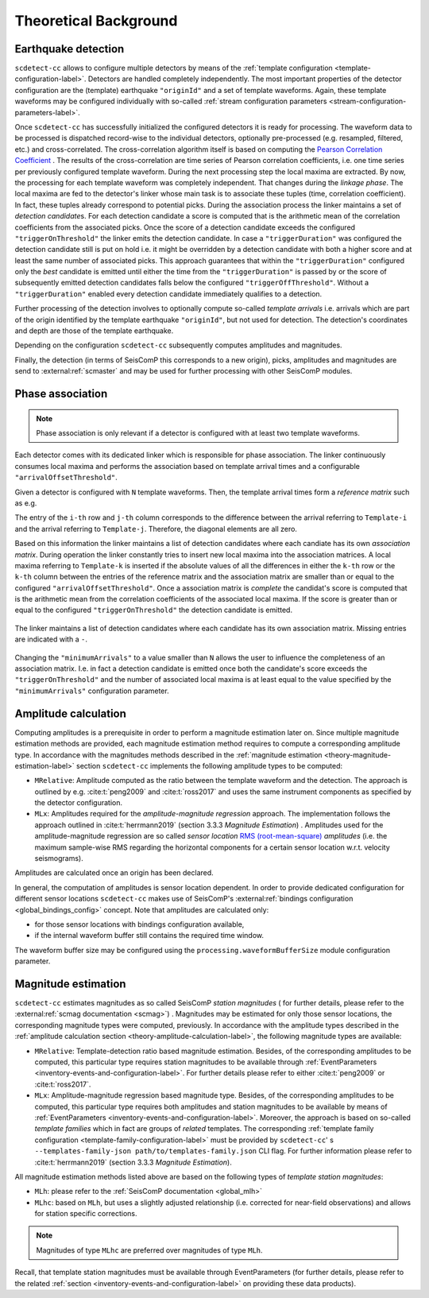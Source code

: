 .. _theoretical-background-label:

Theoretical Background
======================

.. _theory-earthquake-detection-label:

Earthquake detection
--------------------

.. image:: media/scdetect-cc-workflow.png
   :width: 500
   :align: center
   :alt: scdetect-cc workflow


``scdetect-cc`` allows to configure multiple detectors by means of the
:ref:`template configuration <template-configuration-label>`. Detectors are
handled completely independently. The most important properties of the detector
configuration are the (template) earthquake ``"originId"`` and a set of
template waveforms. Again, these template waveforms may be configured
individually with so-called :ref:`stream configuration parameters
<stream-configuration-parameters-label>`.

Once ``scdetect-cc`` has successfully initialized the configured detectors it is
ready for processing. The waveform data to be processed is dispatched
record-wise to the individual detectors, optionally pre-processed (e.g.
resampled, filtered, etc.) and cross-correlated. The cross-correlation
algorithm itself is based on computing the `Pearson Correlation Coefficient
<https://en.wikipedia.org/wiki/Pearson_correlation_coefficient>`_
. The results of the cross-correlation are time series of Pearson correlation
coefficients, i.e. one time series per previously configured template waveform.
During the next processing step the local maxima are extracted. By now, the
processing for each template waveform was completely independent. That changes
during the *linkage phase*. The local maxima are fed to the detector's linker
whose main task is to associate these tuples (time, correlation coefficient).
In fact, these tuples already correspond to potential picks. During the
association process the linker maintains a set of *detection candidate*\s. For
each detection candidate a score is computed that is the arithmetic mean of
the correlation coefficients from the associated picks. Once the score of a
detection candidate exceeds the configured ``"triggerOnThreshold"`` the linker
emits the detection candidate. In case a ``"triggerDuration"`` was configured the
detection candidate still is put on hold i.e. it might be overridden by a
detection candidate with both a higher score and at least the same number of
associated picks. This approach guarantees that within the
``"triggerDuration"`` configured only the *best* candidate is emitted until
either the time from the ``"triggerDuration"`` is passed by or the score of
subsequently emitted detection candidates falls below the configured
``"triggerOffThreshold"``. Without a ``"triggerDuration"`` enabled every
detection candidate immediately qualifies to a detection.

Further processing of the detection involves to optionally compute so-called
*template arrivals* i.e. arrivals which are part of the origin identified by
the template earthquake ``"originId"``, but not used for detection. The
detection's coordinates and depth are those of the template earthquake.

Depending on the configuration ``scdetect-cc`` subsequently computes amplitudes
and magnitudes.

Finally, the detection (in terms of SeisComP this corresponds to a new origin),
picks, amplitudes and magnitudes are send to :external:ref:`scmaster` and may
be used for further processing with other SeisComP modules.


.. _theory-phase-association-label:

Phase association
-----------------

.. note::

  Phase association is only relevant if a detector is configured with at least
  two template waveforms.


Each detector comes with its dedicated linker which is responsible for phase
association. The linker continuously consumes local maxima and performs the
association based on template arrival times and a configurable
``"arrivalOffsetThreshold"``.

Given a detector is configured with ``N`` template waveforms. Then, the
template arrival times form a *reference matrix* such as e.g.

.. image:: media/scdetect-cc-pot.svg
   :width: 500
   :align: center
   :alt: scdetect-cc POT

The entry of the ``i-th`` row and ``j-th`` column corresponds to the difference
between the arrival referring to ``Template-i`` and the arrival referring to
``Template-j``. Therefore, the diagonal elements are all zero.

Based on this information the linker maintains a list of detection candidates
where each candiate has its own *association matrix*. During operation the
linker constantly tries to insert new local maxima into the association
matrices. A local maxima referring to ``Template-k`` is inserted if the absolute
values of all the differences in either the ``k-th`` row or the ``k-th`` column
between the entries of the reference matrix and the association matrix are
smaller than or equal to the configured ``"arrivalOffsetThreshold"``. Once a
association matrix is *complete* the candidat's score is computed that is the
arithmetic mean from the correlation coefficients of the associated local
maxima. If the score is greater than or equal to the configured
``"triggerOnThreshold"`` the detection candidate is emitted.

.. figure:: media/scdetect-cc-linking.svg
   :width: 500
   :align: center
   :alt: scdetect-cc linking

   The linker maintains a list of detection candidates where each candidate
   has its own association matrix. Missing entries are indicated with a ``-``.

Changing the ``"minimumArrivals"`` to a value smaller than ``N`` allows the
user to influence the completeness of an association matrix. I.e. in fact a
detection candidate is emitted once both the candidate's score exceeds the
``"triggerOnThreshold"`` and the number of associated local maxima is at least
equal to the value specified by the ``"minimumArrivals"`` configuration
parameter.


.. _theory-amplitude-calculation-label:

Amplitude calculation
---------------------

Computing amplitudes is a prerequisite in order to perform a magnitude
estimation later on. Since multiple magnitude estimation methods are provided,
each magnitude estimation method requires to compute a corresponding amplitude
type. In accordance with the magnitudes methods described in
the :ref:`magnitude estimation <theory-magnitude-estimation-label>` section ``scdetect-cc``
implements the following amplitude types to be computed:


* 
  ``MRelative``\ : Amplitude computed as the ratio between the template waveform and
  the detection. The approach is outlined by e.g. :cite:t:`peng2009` and
  :cite:t:`ross2017` and uses the same instrument components as specified by
  the detector configuration.

* 
  ``MLx``\ : Amplitudes required for the *amplitude-magnitude regression* approach.
  The implementation follows the approach outlined
  in :cite:t:`herrmann2019` (section 3.3.3 *Magnitude Estimation*\ )
  . Amplitudes used for the amplitude-magnitude regression are so called *sensor
  location* `RMS (root-mean-square) <https://en.wikipedia.org/wiki/Root_mean_square>`_
  *amplitudes* (i.e. the maximum sample-wise RMS regarding the horizontal
  components for a certain sensor location w.r.t. velocity seismograms).

Amplitudes are calculated once an origin has been declared.

In general, the computation of amplitudes is sensor location dependent. In order
to provide dedicated configuration for different sensor locations ``scdetect-cc``
makes use of
SeisComP's :external:ref:`bindings configuration <global_bindings_config>`
concept. Note that amplitudes are calculated only:


* for those sensor locations with bindings configuration available,
* if the internal waveform buffer still contains the required time window.

The waveform buffer size may be configured using
the ``processing.waveformBufferSize`` module configuration parameter.

.. _theory-magnitude-estimation-label:

Magnitude estimation
--------------------

``scdetect-cc`` estimates magnitudes as so called SeisComP *station magnitudes* (
for further details, please refer to the :external:ref:`scmag documentation <scmag>`)
. Magnitudes may be estimated for only those sensor locations, the corresponding
magnitude types were computed, previously. In accordance with the amplitude
types described in the :ref:`amplitude calculation section <theory-amplitude-calculation-label>`,
the following magnitude types are available:


* 
  ``MRelative``\ : Template-detection ratio based magnitude estimation. Besides, of
  the corresponding amplitudes to be computed, this particular type requires
  station magnitudes to be available
  through :ref:`EventParameters <inventory-events-and-configuration-label>`.
  For further details please refer to either :cite:t:`peng2009` or
  :cite:t:`ross2017`.

* 
  ``MLx``\ : Amplitude-magnitude regression based magnitude type. Besides, of the
  corresponding amplitudes to be computed, this particular type requires both
  amplitudes and station magnitudes to be available by means
  of :ref:`EventParameters <inventory-events-and-configuration-label>`. Moreover, the
  approach is based on so-called *template families* which in fact are groups of
  *related* templates. The
  corresponding :ref:`template family configuration <template-family-configuration-label>`
  must be provided by ``scdetect-cc``\ '
  s ``--templates-family-json path/to/templates-family.json`` CLI flag. For
  further information please refer to :cite:t:`herrmann2019` (section 3.3.3
  *Magnitude Estimation*).

All magnitude estimation methods listed above are based on the following types
of *template station magnitudes*\ :


* 
  ``MLh``: please refer to the :ref:`SeisComP documentation <global_mlh>`

* 
  ``MLhc``\ : based on ``MLh``\ , but uses a slightly adjusted relationship (i.e.
  corrected for near-field observations) and allows for station specific
  corrections.

.. note::

   Magnitudes of type ``MLhc`` are preferred over magnitudes of type ``MLh``.


Recall, that template station magnitudes must be available through
EventParameters (for further details, please refer to the related :ref:`section
<inventory-events-and-configuration-label>` on providing these data products).

